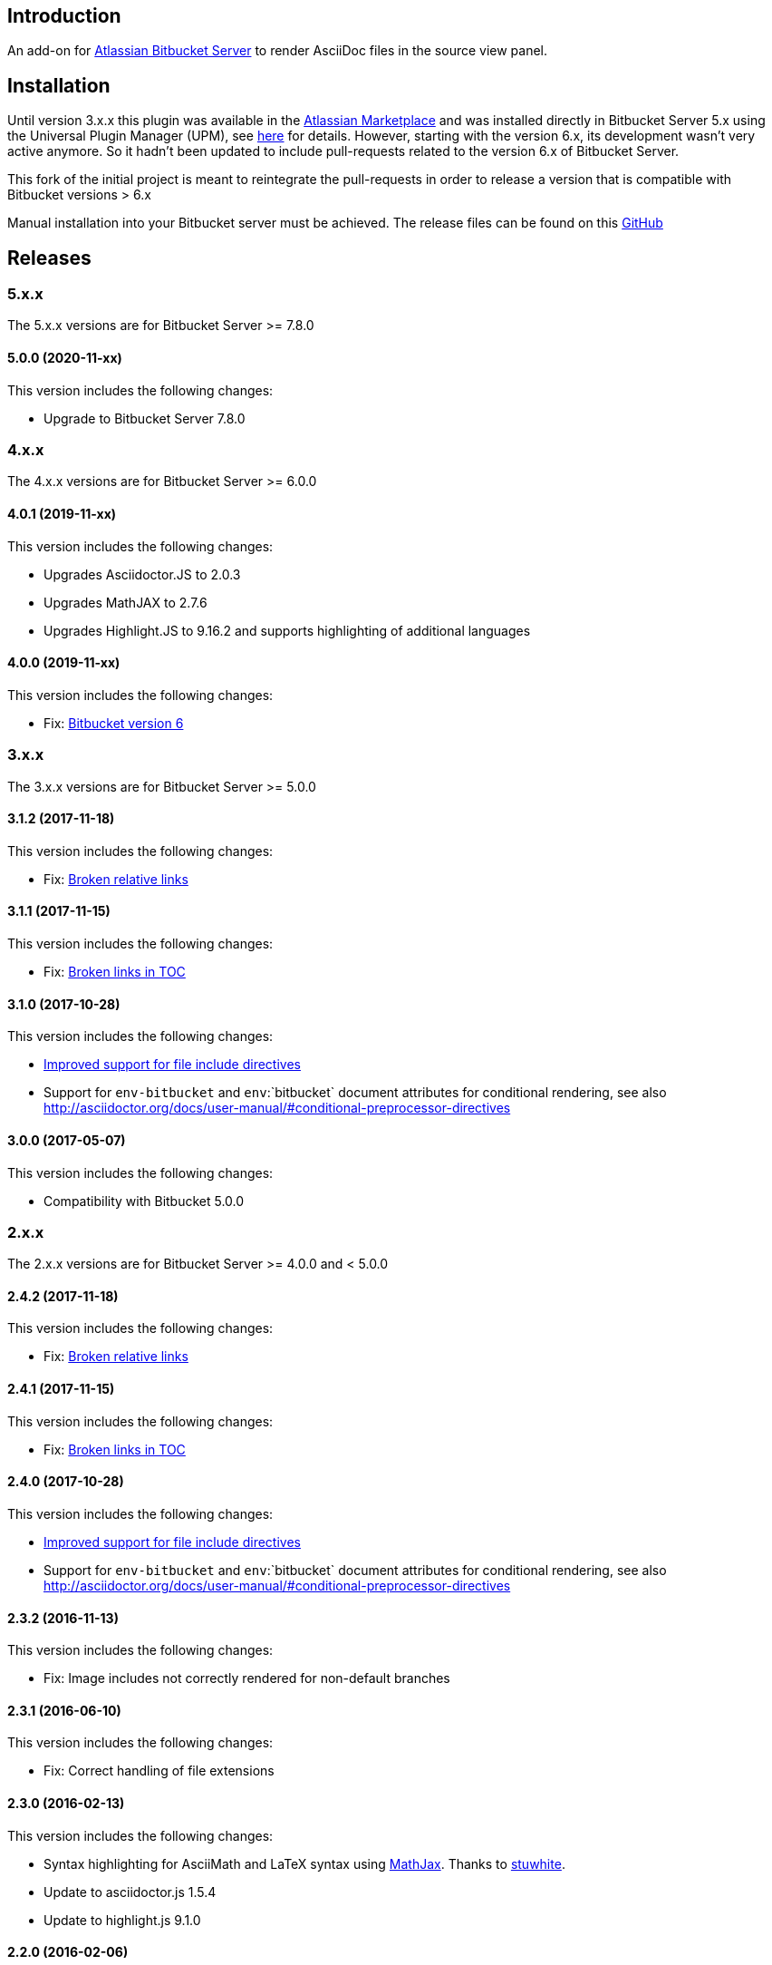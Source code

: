 == Introduction

An add-on for https://www.atlassian.com/software/bitbucket/server[Atlassian Bitbucket Server] to render AsciiDoc files in the source view panel.

== Installation

Until version 3.x.x this plugin was available in the https://marketplace.atlassian.com/plugins/org.christiangalsterer.bitbucket.server.bitbucket-asciidoc-plugin/server/overview[Atlassian Marketplace] and was installed directly in Bitbucket Server 5.x using the Universal Plugin Manager (UPM), see https://marketplace.atlassian.com/plugins/org.christiangalsterer.bitbucket-asciidoc-plugin#tabs-installation[here] for details.
However, starting with the version 6.x, its development wasn't very active anymore. So it hadn't been updated to include pull-requests related to the version 6.x of Bitbucket Server.

This fork of the initial project is meant to reintegrate the pull-requests in order to release a version that is compatible with Bitbucket versions > 6.x

Manual installation into your Bitbucket server must be achieved. The release files can be found on this https://github.com/jplandrain/bitbucket-asciidoc-plugin/releases[GitHub]

== Releases

=== 5.x.x

The 5.x.x versions are for Bitbucket Server &gt;= 7.8.0

==== 5.0.0 (2020-11-xx)

This version includes the following changes:

* Upgrade to Bitbucket Server 7.8.0

=== 4.x.x

The 4.x.x versions are for Bitbucket Server &gt;= 6.0.0

==== 4.0.1 (2019-11-xx)

This version includes the following changes:

* Upgrades Asciidoctor.JS to 2.0.3
* Upgrades MathJAX to 2.7.6
* Upgrades Highlight.JS to 9.16.2 and supports highlighting of additional languages

==== 4.0.0 (2019-11-xx)

This version includes the following changes:

* Fix: https://github.com/christiangalsterer/bitbucket-asciidoc-plugin/issues/27[Bitbucket version 6]

=== 3.x.x

The 3.x.x versions are for Bitbucket Server &gt;= 5.0.0

==== 3.1.2 (2017-11-18)

This version includes the following changes:

* Fix: https://github.com/christiangalsterer/bitbucket-asciidoc-plugin/issues/21[Broken relative links]

==== 3.1.1 (2017-11-15)

This version includes the following changes:

* Fix: https://github.com/christiangalsterer/bitbucket-asciidoc-plugin/issues/20[Broken links in TOC]

==== 3.1.0 (2017-10-28)

This version includes the following changes:

* https://github.com/christiangalsterer/bitbucket-asciidoc-plugin/issues/9[Improved support for file include directives]
* Support for `env-bitbucket` and `env`:`bitbucket` document attributes for conditional rendering, see also http://asciidoctor.org/docs/user-manual/#conditional-preprocessor-directives

==== 3.0.0 (2017-05-07)

This version includes the following changes:

* Compatibility with Bitbucket 5.0.0


=== 2.x.x

The 2.x.x versions are for Bitbucket Server &gt;= 4.0.0 and &lt; 5.0.0

==== 2.4.2 (2017-11-18)

This version includes the following changes:

* Fix: https://github.com/christiangalsterer/bitbucket-asciidoc-plugin/issues/21[Broken relative links]

==== 2.4.1 (2017-11-15)

This version includes the following changes:

* Fix: https://github.com/christiangalsterer/bitbucket-asciidoc-plugin/issues/20[Broken links in TOC]

==== 2.4.0 (2017-10-28)

This version includes the following changes:

* https://github.com/christiangalsterer/bitbucket-asciidoc-plugin/issues/9[Improved support for file include directives]
* Support for `env-bitbucket` and `env`:`bitbucket` document attributes for conditional rendering, see also http://asciidoctor.org/docs/user-manual/#conditional-preprocessor-directives

==== 2.3.2 (2016-11-13)

This version includes the following changes:

* Fix: Image includes not correctly rendered for non-default branches

==== 2.3.1 (2016-06-10)

This version includes the following changes:

* Fix: Correct handling of file extensions

==== 2.3.0 (2016-02-13)

This version includes the following changes:

* Syntax highlighting for AsciiMath and LaTeX syntax using https://www.mathjax.org[MathJax]. Thanks to https://github.com/stuwhite[stuwhite].
* Update to asciidoctor.js 1.5.4
* Update to highlight.js 9.1.0

==== 2.2.0 (2016-02-06)

This version includes the following changes:

* Rendering of relative image locations

==== 2.1.0 (2016-01-06)

This version includes the following changes:

* Syntax highlighting using https://highlightjs.org[highlight.js]
* Improved layout to be closer to Bitbucket Server Markdown support

==== 2.0.0 (2015-12-21)

This is the first release of the add-on. It provides the following features:

* Rendering of AsciiDoc documents in the source view
* Usage of https://github.com/asciidoctor/asciidoctor.js[asciidoctor.js 1.5.3-preview.5]

=== 1.x.x

The 1.x.x versions were originally reserved for Bitbucket Server &lt; 4.0.0. No releases planned anymore.

== License

[source]
----
   Copyright 2015 Christian Galsterer

   Licensed under the Apache License, Version 2.0 (the "License");
   you may not use this file except in compliance with the License.
   You may obtain a copy of the License at

       http://www.apache.org/licenses/LICENSE-2.0

   Unless required by applicable law or agreed to in writing, software
   distributed under the License is distributed on an "AS IS" BASIS,
   WITHOUT WARRANTIES OR CONDITIONS OF ANY KIND, either express or implied.
   See the License for the specific language governing permissions and
   limitations under the License.
----

== Contribute

Install the Atlassian SDK, following the instructions found
https://developer.atlassian.com/server/framework/atlassian-sdk/set-up-the-atlassian-plugin-sdk-and-build-a-project/[here].

The sdk comes with a preconfigured _maven_, with a settings file pointing to
atlassian repositories, either use this maven (`atlas-mvn`) directly, or within
your IDE, you can tell to use the atlassian shipped maven distribution here
`<atlassian-plugin-sdk-home>/apache-maven-<mvn version>`. For more
information, read https://developer.atlassian.com/server/framework/atlassian-sdk/working-with-maven/[Atlassian SDK guide]
to work with maven.


In IntelliJ it's possible to change the maven home here:

_Preferences | Build, Execution, Deployment | Build Tools | Maven_

.Maven home path to set when Atlassian SDK was installed on mac via homebrew
[source]
----
/usr/local/Cellar/atlassian-plugin-sdk/8.0.16/libexec/apache-maven-3.5.4
----

If set correctly the project should be imported without any issue.

* Run bitbucket locally with `atlas-run --product bitbucket`
* Navigate to `http://localhost:7990/bitbucket`
* Login with `admin` / `admin`
* Interact with the default project:
** `git clone http://localhost:7990/bitbucket/scm/project_1/rep_1.git rep_1`
** `git add demo.adoc`
** `git commit --message="adds asciidoc demo file"`
** `git push`

Also take a look at these documentation from Atlassian SDK

* https://developer.atlassian.com/server/framework/atlassian-sdk/set-up-the-atlassian-plugin-sdk-and-build-a-project/
* https://developer.atlassian.com/server/framework/atlassian-sdk/frequently-used-commands/
* https://developer.atlassian.com/server/framework/atlassian-sdk/automatic-plugin-reinstallation-with-quickreload/[Automatic plugin reinstallation with QuickReload]
* https://developer.atlassian.com/server/framework/atlassian-sdk/modify-the-plugin-using-quickreload/
